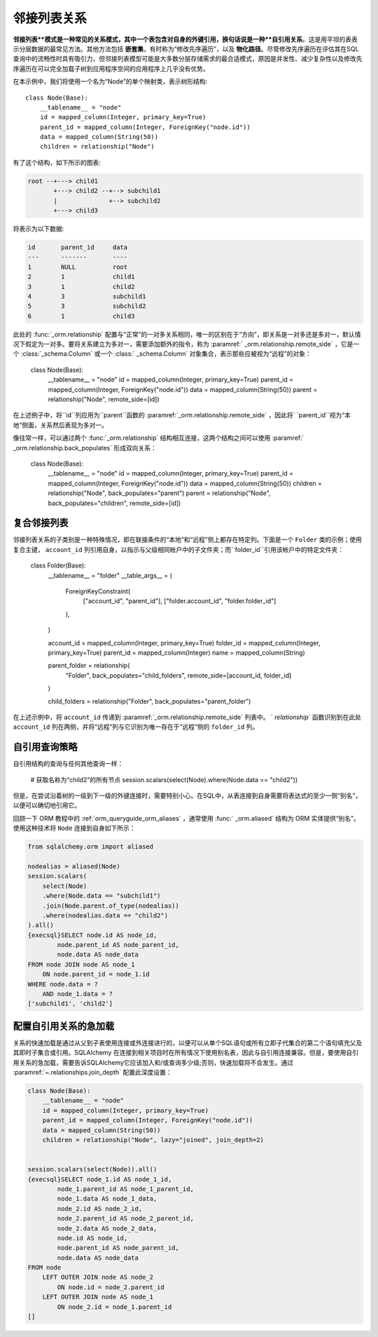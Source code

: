 .. _self_referential:

邻接列表关系
---------------------------

**邻接列表**模式是一种常见的关系模式，其中一个表包含对自身的外键引用，换句话说是一种**自引用关系**。这是用平坦的表表示分层数据的最常见方法。其他方法包括 **嵌套集**，有时称为“修改先序遍历”，以及 **物化路径**。尽管修改先序遍历在评估其在SQL查询中的流畅性时具有吸引力，但邻接列表模型可能是大多数分层存储需求的最合适模式，原因是并发性、减少复杂性以及修改先序遍历在可以完全加载子树到应用程序空间的应用程序上几乎没有优势。

.. seealso::

    本节详细介绍了自引用关系的单表版本。有关使用第二个表作为关联表的自引用关系，请参见   :ref:`self_referential_many_to_many`  节。

在本示例中，我们将使用一个名为“Node”的单个映射类，表示树形结构::

    class Node(Base):
        __tablename__ = "node"
        id = mapped_column(Integer, primary_key=True)
        parent_id = mapped_column(Integer, ForeignKey("node.id"))
        data = mapped_column(String(50))
        children = relationship("Node")

有了这个结构，如下所示的图表:

.. sourcecode:: text

    root --+---> child1
           +---> child2 --+--> subchild1
           |              +--> subchild2
           +---> child3

将表示为以下数据:

.. sourcecode:: text

    id       parent_id     data
    ---      -------       ----
    1        NULL          root
    2        1             child1
    3        1             child2
    4        3             subchild1
    5        3             subchild2
    6        1             child3

此处的   :func:`_orm.relationship`  配置与“正常”的一对多关系相同，唯一的区别在于“方向”，即关系是一对多还是多对一，默认情况下假定为一对多。要将关系建立为多对一，需要添加额外的指令，称为  :paramref:` _orm.relationship.remote_side` ，它是一个   :class:`_schema.Column`  或一个   :class:` _schema.Column`  对象集合，表示那些应被视为“远程”的对象：

    class Node(Base):
        __tablename__ = "node"
        id = mapped_column(Integer, primary_key=True)
        parent_id = mapped_column(Integer, ForeignKey("node.id"))
        data = mapped_column(String(50))
        parent = relationship("Node", remote_side=[id])

在上述例子中，将``id``列应用为``parent``函数的  :paramref:`_orm.relationship.remote_side` ，因此将` `parent_id``视为“本地”侧面，关系然后表现为多对一。

像往常一样，可以通过两个   :func:`_orm.relationship`  结构相互连接，这两个结构之间可以使用  :paramref:` _orm.relationship.back_populates`  形成双向关系：

    class Node(Base):
        __tablename__ = "node"
        id = mapped_column(Integer, primary_key=True)
        parent_id = mapped_column(Integer, ForeignKey("node.id"))
        data = mapped_column(String(50))
        children = relationship("Node", back_populates="parent")
        parent = relationship("Node", back_populates="children", remote_side=[id])

.. seealso::

      :ref:`examples_adjacencylist`  - 此工作示例已更新为SQLAlchemy 2.0

复合邻接列表
~~~~~~~~~~~~~~~~~~~~~~~~~

邻接列表关系的子类别是一种特殊情况，即在联接条件的“本地”和“远程”侧上都存在特定列。下面是一个 ``Folder`` 类的示例；使用复合主键， ``account_id``
列引用自身，以指示与父级相同帐户中的子文件夹；而``folder_id``引用该帐户中的特定文件夹：

    class Folder(Base):
        __tablename__ = "folder"
        __table_args__ = (
            ForeignKeyConstraint(
                ["account_id", "parent_id"], ["folder.account_id", "folder.folder_id"]
            ),
        )

        account_id = mapped_column(Integer, primary_key=True)
        folder_id = mapped_column(Integer, primary_key=True)
        parent_id = mapped_column(Integer)
        name = mapped_column(String)

        parent_folder = relationship(
            "Folder", back_populates="child_folders", remote_side=[account_id, folder_id]
        )

        child_folders = relationship("Folder", back_populates="parent_folder")

在上述示例中，将 ``account_id`` 传递到  :paramref:`_orm.relationship.remote_side`  列表中。 ` `relationship`` 函数识别到在此处 ``account_id`` 列在两侧，并将“远程”列与它识别为唯一存在于“远程”侧的 ``folder_id`` 列。

.. _self_referential_query:

自引用查询策略
~~~~~~~~~~~~~~~~~~~~~~~~~~~~~~~~~

自引用结构的查询与任何其他查询一样：

    # 获取名称为“child2”的所有节点
    session.scalars(select(Node).where(Node.data == "child2"))

但是，在尝试沿着树的一级到下一级的外键连接时，需要特别小心。在SQL中，从表连接到自身需要将表达式的至少一侧“别名”，以便可以确切地引用它。

回顾一下 ORM 教程中的   :ref:`orm_queryguide_orm_aliases` ，通常使用   :func:` _orm.aliased`  结构为 ORM 实体提供“别名”。使用这种技术将 ``Node`` 连接到自身如下所示：

.. sourcecode:: python+sql

    from sqlalchemy.orm import aliased

    nodealias = aliased(Node)
    session.scalars(
        select(Node)
        .where(Node.data == "subchild1")
        .join(Node.parent.of_type(nodealias))
        .where(nodealias.data == "child2")
    ).all()
    {execsql}SELECT node.id AS node_id,
            node.parent_id AS node_parent_id,
            node.data AS node_data
    FROM node JOIN node AS node_1
        ON node.parent_id = node_1.id
    WHERE node.data = ?
        AND node_1.data = ?
    ['subchild1', 'child2']


.. _self_referential_eager_loading:

配置自引用关系的急加载
~~~~~~~~~~~~~~~~~~~~~~~~~~~~~~~~~~~~~~~~~~

关系的快速加载是通过从父到子表使用连接或外连接进行的，以便可以从单个SQL语句或所有立即子代集合的第二个语句填充父及其即时子集合或引用。SQLAlchemy 在连接到相关项目时在所有情况下使用别名表，因此与自引用连接兼容。但是，要使用自引用关系的急加载，需要告诉SQLAlchemy它应该加入和/或查询多少级;否则，快速加载将不会发生。通过  :paramref:`~.relationships.join_depth`  配置此深度设置：

.. sourcecode:: python+sql

    class Node(Base):
        __tablename__ = "node"
        id = mapped_column(Integer, primary_key=True)
        parent_id = mapped_column(Integer, ForeignKey("node.id"))
        data = mapped_column(String(50))
        children = relationship("Node", lazy="joined", join_depth=2)


    session.scalars(select(Node)).all()
    {execsql}SELECT node_1.id AS node_1_id,
            node_1.parent_id AS node_1_parent_id,
            node_1.data AS node_1_data,
            node_2.id AS node_2_id,
            node_2.parent_id AS node_2_parent_id,
            node_2.data AS node_2_data,
            node.id AS node_id,
            node.parent_id AS node_parent_id,
            node.data AS node_data
    FROM node
        LEFT OUTER JOIN node AS node_2
            ON node.id = node_2.parent_id
        LEFT OUTER JOIN node AS node_1
            ON node_2.id = node_1.parent_id
    []